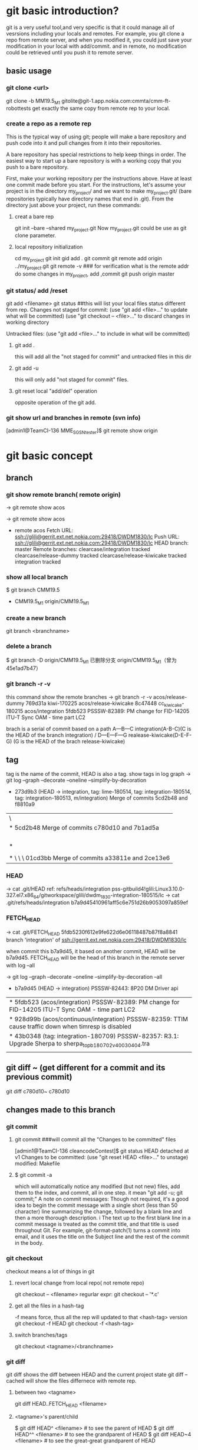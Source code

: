 * git basic introduction?

git is a very useful tool,and very specific is that it could manage all of vesrsions including your locals and remotes.
For example, you git clone a repo from remote server, and when you modified it, you could just save your modification in your local with add/commit.
and in remote, no modification could be retrieved until you push it to remote server.

**  basic usage
*** git clone <url>
git clone -b MM19.5_M1 gitolite@git-1.app.nokia.com:cmmta/cmm-ft-robottests 
get exactly the same copy from remote rep to your local.

*** create a repo as a remote rep
This is the typical way of using git; people will make a bare repository and push code into it and pull changes from it into their repositories.

A bare repository has special restrictions to help keep things in order.  The easiest way to start up a bare repository is with a working copy that you push to a bare repository.

First, make your working repository per the instructions above.  Have at least one commit made before you start.  For the instructions, let's assume your project is in the directory my_project/ and we want to make my_project.git/ (bare repositories typically have directory names that end in .git).  From the directory just above your project, run these commands:

**** creat a bare rep 
git init --bare --shared my_project.git
Now my_project.git could be use as git clone parameter.

**** local repository initialization
cd my_project
git init
gid add .
git commit
git remote add origin ../my_project.git
git remote -v   ### for verification what is the remote addr
do some changes in my_project, add ,commit
git push origin master


*** git status/ add /reset
git add <filename>
git status ##this will list your local files status different from rep.
Changes not staged for commit:
(use "git add <file>..." to update what will be committed)
(use "git checkout -- <file>..." to discard changes in working directory

Untracked files:
(use "git add <file>..." to include in what will be committed)

**** git add . 
this will add all the  "not staged for commit" and untracked files in this dir

**** git add -u
this will only add "not staged for commit" files.

**** git reset local "add/del" operation
opposite operation of the git add.

*** git show url and branches in remote (svn info)
[admin1@TeamCI-136 MME_SGSN_tester]$ git remote  show origin

* git basic concept
** branch
*** git show remote branch( remote origin)
-> git remote show
acos

-> git remote show acos
 * remote acos
  Fetch URL: ssh://glili@gerrit.ext.net.nokia.com:29418/DWDM1830/lc
  Push  URL: ssh://glili@gerrit.ext.net.nokia.com:29418/DWDM1830/lc
  HEAD branch: master
  Remote branches:
    clearcase/integration                tracked
    clearcase/release-dummy              tracked
    clearcase/release-kiwicake           tracked
    integration                          tracked


*** show all local branch
$ git branch
  CMM19.5
  * CMM19.5_M1
    origin/CMM19.5_M1

*** create a new branch
git branch <branchname>

*** delete a branch
    $ git branch -D origin/CMM19.5_M1
    已删除分支 origin/CMM19.5_M1（曾为 45e1ad7b47）

*** git branch -r -v 
this command show the remote  branches
-> git branch -r -v
  acos/release-dummy              769d31a kiwi-170225
  acos/release-kiwicake           8c47448 cc_kiwicake-180215
  acos/integration               5fdb523 PSSSW-82389: PM change for FID-14205 ITU-T Sync OAM - time part LC2

brach is a serial of commit based on a path 
                     A---B---C integration(A-B-C)(C is the HEAD of the branch integration) 
                    /
               D---E---F---G     realease-kiwicake(D-E-F-G) (G is the HEAD of the brach release-kiwicake)
 

** tag
tag is the name of the commit, HEAD is also a tag.
show tags in log graph
-> git log --graph --decorate --oneline --simplify-by-decoration

  *   273d9b3 (HEAD -> integration, tag: lime-180514, tag: integration-180514, tag: integration-180513, m/integration) Merge of commits 5cd2b48 and f8810a9
 |\  
 | *   5cd2b48 Merge of commits c780d10 and 7b1ad5a
 | |\  
 | | * 7b1ad5a (tag: sdwintegration-180511) PSSSW-76739: fix undefined behaviour uncovered by cppcheck
 | | *   bafde95 (tag: sdwintegration-180510) Merge of commits a33811e and 2ce13e6
 | | |\  
 | * | \   c780d10 Merge of commits 01cd3bb and 0c11904
 | |\ \ \  
 | * \ \ \   01cd3bb Merge of commits a33811e and 2ce13e6
             
*** HEAD
-> cat .git/HEAD
ref: refs/heads/integration
pss-gitbuild4!glili:Linux3.10.0-327.el7.x86_64/gitworkspace/glili/dwdm_1830-integration-180515/lc
-> cat .git/refs/heads/integration
b7a9d45410961aff5c6e751d26b9053097a859ef

*** FETCH_HEAD
-> cat .git/FETCH_HEAD
5fdb5230f612e9fe622d6e06118487b87f8a8841                branch 'integration' of ssh://gerrit.ext.net.nokia.com:29418/DWDM1830/lc

when commit this b7a9d45, it based on another commit, HEAD will be b7a9d45.
FETCH_HEAD will be the head of this branch in the remote server with log --all 

-> git log --graph --decorate --oneline --simplify-by-decoration --all
 * b7a9d45 (HEAD -> integration) PSSSW-82443: 8P20 DM Driver api
 | * 5fdb523 (acos/integration) PSSSW-82389: PM change for FID-14205 ITU-T Sync OAM - time part LC2
 | * 928d99b (acos/continuous/integration) PSSSW-82359: TTIM cause traffic down when timresp is disabled
 | * 43b0348 (tag: integration-180709) PSSSW-82357: R3.1: Upgrade Sherpa to sherpa_top_b180702_v40030404.tra
 | | * 3871d17 (acos/release-lime, acos/continuous/release-lime) PSSSW-82356: R3.0: Upgrade Sherpa to sherpa_top_b180702_v40030404.tra


** git diff ~ (get different for a commit and its previous commit)
git diff c780d10~ c780d10

** changes made to this branch
*** git commit
**** git commit ###will commit all the  "Changes to be committed" files
[admin1@TeamCI-136 cleancodeContest]$ git status
HEAD detached at v1
Changes to be committed:
  (use "git reset HEAD <file>..." to unstage)
          modified:   Makefile

**** $ git commit -a
which will automatically notice any modified (but not new) files, add them to the index, and commit, all in one step.
it mean "git add -u; git commit;"
A note on commit messages: Though not required, it's a good idea to begin the commit message with a single short (less than 50 character) line summarizing the change, followed by a blank line and then a more thorough description. i
The text up to the first blank line in a commit message is treated as the commit title, and that title is used throughout Git. 
For example, git-format-patch(1) turns a commit into email, and it uses the title on the Subject line and the rest of the commit in the body.



*** git checkout
checkout means a lot of things in git 
**** revert local change from local repo( not remote repo)
git  checkout -- <filename>
regurlar expr:
git checkout -- '*.c'

**** get all the files in a hash-tag
-f means force, thus all the rep will updated to that <hash-tag> version
git checkout -f HEAD
git checkout -f <hash-tag>


**** switch branches/tags
git checkout <tagname>/<branchname>


*** git diff
git diff shows the diff between HEAD and the current project state
git diff --cached will show the files differnece with remote rep.

**** between two <tagname>
git diff HEAD..FETCH_HEAD <filename>

**** <tagname>'s parent/child
$ git diff HEAD^  <filename> # to see the parent of HEAD
$ git diff HEAD^^ <filename> # to see the grandparent of HEAD
$ git diff HEAD~4 <filename> # to see the great-great grandparent of HEAD


*** git push 
git push [<repoistory>]  [<refspec>]
[]$git push origin master
origin is the name of the remote repository shortname.
master is the branch which you want to push

when modified some files 
[]$git push
in default, git push means git push origin master
it will push the current branch to the default remote repository
for verification us "git -v remote" and "git branch"
to check which is your current remot and branch


*** git pull
Fetch from and inegrate with another rep
it means "git fetch &  git merge FETCH_HEAD"
git pull 
means git pull origin master
git push [<repoistory>]  [<refspec>]

                     A---B---C master on origin
                    /
               D---E---F---G master
                   ^
                   origin/master in your repository

       Then "git pull" will fetch and replay the changes from the remote master branch since it diverged from the local master (i.e., E) until its current commit (C) on top of master
       and record the result in a new commit along with the names of the two parent commits and a log message from the user describing the changes.

                     A---B---C origin/master
                    /         \
               D---E---F---G---H master


*** git fetch
**** git fetch the latest HEAD of the branch of the remote server
-> git remote show acos
X11 forwarding request failed on channel 0
* remote acos
  Fetch URL: ssh://glili@gerrit.ext.net.nokia.com:29418/DWDM1830/lc
  Push  URL: ssh://glili@gerrit.ext.net.nokia.com:29418/DWDM1830/lc
  HEAD branch: master
  Remote branches:
  acos/integration                tracked


->git fetch ssh://glili@gerrit.ext.net.nokia.com:29418/DWDM1830/lc  ### default branch is master, HEAD in remote is master
X11 forwarding request failed on channel 0
From ssh://gerrit.ext.net.nokia.com:29418/DWDM1830/lc
 * branch            HEAD       -> FETCH_HEAD                     ###here HEAD in remote is master


//for all tags name, use -> git fetch --all
-> git fetch ssh://glili@gerrit.ext.net.nokia.com:29418/DWDM1830/lc integration  ###get the HEAD of brach integration to FETCH_HEAD
 X11 forwarding request failed on channel 0
 remote: Counting objects: 21197, done
 remote: Finding sources: 100% (4601/4601)
 remote: Total 4601 (delta 1783), reused 4592 (delta 1783)
 Receiving objects: 100% (4601/4601), 6.78 MiB | 7.34 MiB/s, done.
 Resolving deltas: 100% (1783/1783), completed with 836 local objects.
 From ssh://gerrit.ext.net.nokia.com:29418/DWDM1830/lc
  * branch            integration -> FETCH_HEAD

-> cat .git/FETCH_HEAD
454528e809b5ccfc93da6cdaff2e88058f368d46                branch 'integration' of ssh://gerrit.ext.net.nokia.com:29418/DWDM1830/lc

git log 454528e809b5ccfc93da6cdaff2e88058f368d46   // will show the latest commits and tags in the remote server.


**** git merge 
git fetch only update FETCH_HEAD pointer
git merget will update the source files in local

-> git merge 454528e809b5ccfc93da6cdaff2e88058f368d46  ##git merge <FETCH_HEAD>
Updating 40990e2..454528e
Checking out files: 100% (1202/1202), done.
Fast-forward

all above two steps the same pull the integration branch

**** git reflog
-> git reflog HEAD
6167750 HEAD@{0}: checkout: moving from 6167750647dfb6f664d8293aa5c820bf038cea53 to integration
6167750 HEAD@{1}: commit: PSSSW-82443: 8P20 DM Driver api
454528e HEAD@{2}: reset: moving to FETCH_HEAD


*** git reset
let HEAD to the previous reference, if no parameter, and current HEAD will be saved to ORIG_HEAD
**** undo add(without any parameter)
git add fil.c
git reset ### will undo add fil.c step


git reset <option>  <ref>=default

HEAD, ORIG_HEAD FETCH_HEAD
**** undo commit
git commit ...
HEAD^ means reset to HEAD's 1st previous commit
git reset --soft HEAD^   #### commit will make HEAD forward, so HEAD^ is the HEAD before commit
                         ### reset copies the old head to .git/ORIG_HEAD
editing files
git commit -a -c ORIG_HEAD ## commit Take an existing commit object, and reuse the log message and
                           ## the authorship information (including the timestamp) when creating the commit 

**** undo commit permanently
git commit ...
git reset --hard HEAD~3   ### reset the change 3 times before HEAD

**** make a branch from master
git branch topic/wip      ### in the master branch now
git reset --hard HEAD~3   ### reset the change 3 times ago
git checkout topic/wip    ## now master without those 3 times changes,but topic/wip dose

**** undo pull/merge 
               $ git pull                         (1)  conflict occur. 
               Auto-merging nitfol
               CONFLICT (content): Merge conflict in nitfol
               Automatic merge failed; fix conflicts and then commit the result.
               $ git reset --hard ORIG_HEAD      ### let HEAD be ORIG_HEAD, files would be exactly the same with remote rep. 

*** git stash

Often, when you've been working on part of your project, things are in a messy state and you want to switch branches for a bit to work on something else. 
The problem is, you don't want to do a commit of half-done work just so you can get back to this point later. The answer to this issue is the git stash command.

Stashing takes the dirty state of your working directory ?? that is, your modified tracked files and staged changes ?? and saves it on a stack of unfinished 
changes that you can reapply at any time.
Stashing Your Work

**** stash your not add/commit changes (this will push your modification into a stash list)
$ git status
# On branch master
# Changes to be committed:
#   (use "git reset HEAD <file>..." to unstage)
#
#      modified:   index.html
#
# Changes not staged for commit:
#   (use "git add <file>..." to update what will be committed)
#
#      modified:   lib/simplegit.rb
#

Now you want to switch branches, but you don??t want to commit what you??ve been working on yet; so you??ll stash the changes. To push a new stash onto your stack, run git stash:
 git stash save "the label which you want to put when stash list "
***** stash only  a specific file
git stash push -m welcome_cart app/views/cart/welcome.thtml


$ git stash save "added the index file"
Saved working directory and index state \
  "WIP on master: 049d078 added the index file"
  HEAD is now at 049d078 added the index file
  (To restore them type "git stash apply")

  Your working directory is clean:

  $ git status
  # On branch master
  nothing to commit, working directory clean

  At this point, you can easily switch branches and do work elsewhere; your changes are stored on your stack. To see which stashes you??ve stored, you can use git stash list:


**** stash history list 
  $ git stash list
  stash@{0}: WIP on master: 049d078 added the index file
  stash@{1}: WIP on master: c264051 Revert "added file_size"
  stash@{2}: WIP on master: 21d80a5 added number to log


**** reapply your stash after you'v pulled something from remote server
  In this case, two stashes were done previously, so you have access to three different stashed works. You can reapply the one you just stashed by using the command shown in the help output of the original stash command: git stash apply. If you want to apply one of the older stashes, you can specify it by naming it, like this: git stash apply stash@{2}. If you don??t specify a stash, Git assumes the most recent stash and tries to apply it:

  $ git stash apply
  # On branch master
  # Changes not staged for commit:
  #   (use "git add <file>..." to update what will be committed)
  #
  #      modified:   index.html
  #      modified:   lib/simplegit.rb
  #

  You can see that Git re-modifies the files you uncommitted when you saved the stash. In this case, you had a clean working directory when you tried to apply the stash, and you tried to apply it on the same branch you saved it from; but having a clean working directory and applying it on the same branch aren??t necessary to successfully apply a stash. You can save a stash on one branch, switch to another branch later, and try to reapply the changes. You can also have modified and uncommitted files in your working directory when you apply a stash ?? Git gives you merge conflicts if anything no longer applies cleanly.

  The changes to your files were reapplied, but the file you staged before wasn??t restaged. To do that, you must run the git stash apply command with a --index option to tell the command to try to reapply the staged changes. If you had run that instead, you??d have gotten back to your original position:

  $ git stash apply --index
  # On branch master
  # Changes to be committed:
  #   (use "git reset HEAD <file>..." to unstage)
  #
  #      modified:   index.html
  #
  # Changes not staged for commit:
  #   (use "git add <file>..." to update what will be committed)
  #
  #      modified:   lib/simplegit.rb
  #

  The apply option only tries to apply the stashed work ?? you continue to have it on your stack. To remove it, you can run git stash drop with the name of the stash to remove:

***** apply one specific stash when there are several stashes
  $ git stash list
  stash@{0}: WIP on master: 049d078 added the index file
  stash@{1}: WIP on master: c264051 Revert "added file_size"
  stash@{2}: WIP on master: 21d80a5 added number to log

$git stash apply stash@{2}
stash apply will leave those stash in the stash list


**** drop your stash apply
  $ git stash drop stash@{0}
  Dropped stash@{0} (364e91f3f268f0900bc3ee613f9f733e82aaed43)

  You can also run git stash pop to apply the stash and then immediately drop it from your stack.
  Un-applying a Stash


****  git stash pop
if you want to apply stash and remove it from stash list(stack), use this one


**** git stash show
***** git stash show 
$ git stash 
list all the files which have been stashed


***** git stash show -p
list all the differs
  In some use case scenarios you might want to apply stashed changes, do some work, but then un-apply those changes that originally came from the stash. Git does not provide
  such a stash unapply command, but it is possible to achieve the effect by simply retrieving the patch associated with a stash and applying it in reverse:

  $ git stash show -p stash@{0} | git apply -R

  Again, if you don??t specify a stash, Git assumes the most recent stash:

  $ git stash show -p | git apply -R

  You may want to create an alias and effectively add a stash-unapply command to your Git. For example:

  $ git config --global alias.stash-unapply '!git stash show -p | git apply -R'
  $ git stash apply
  $ #... work work work
  $ git stash-unapply

****  Creating a Branch from a Stash

  If you stash some work, leave it there for a while, and continue on the branch from which you stashed the work, you may have a problem reapplying the work. If the apply tries to modify a file that you??ve since modified, you??ll get a merge conflict and will have to try to resolve it. If you want an easier way to test the stashed changes again, you can run git stash branch, which creates a new branch for you, checks out the commit you were on when you stashed your work, reapplies your work there, and then drops the stash if it applies successfully:

  $ git stash branch testchanges
  Switched to a new branch "testchanges"
  # On branch testchanges
  # Changes to be committed:
  #   (use "git reset HEAD <file>..." to unstage)
  #
  #      modified:   index.html
  #
  # Changes not staged for commit:
  #   (use "git add <file>..." to update what will be committed)
  #
  #      modified:   lib/simplegit.rb
  #
  Dropped refs/stash@{0} (f0dfc4d5dc332d1cee34a634182e168c4efc3359)


*** git log
 Exploring history Git history is represented as a series of interrelated commits. We have already seen that the git log command can list those commits. 
 Note that first line of each git log entry also gives a name for the commit:

**** $ git log
commit c82a22c39cbc32576f64f5c6b3f24b99ea8149c7
Author: Junio C Hamano <junkio@cox.net>
Date:   Tue May 16 17:18:22 2006 -0700

**** git log with pretty format option
--pretty=format:"%h%x09%an%x09%ad%x09%s" 
5cd2b48 Herbert HOESS   Sat May 12 20:30:31 2018 +0200  Merge of commits c780d10 and 7b1ad5a




**** git log to gerate the patch
$ git log -p
Often the overview of the change is useful to get a feel of each step

**** graph option
git push date is not clear, as we can see the Date is only the commit date instead of push date
so graph option could help us to show the parenet-child relationship between different commits.
for example, when Eve and Bob push/pull to/from the same respository origin/branch, then they modify files not conflict with each other.
Eve commit its "eve add" at 13:58, but not push it yet.
Bog commit its "bob comments" at 14:00 and push it. 
Then Eve want to push the commit "eve add",it pull firstly, then commit 5be9e4f181a5b00be854b478e360131e470ddadf will be generated automatically at 14:01.
Then Eve push both commits, "eve add" and "Merge" at the same time.
Then when we use log --graph, it will show the parent-child relationship here.
commit "eve add" won't contain comit "bob comment" and commit "bob comment" won't contain "eve add" also.
only "Merge" have both commits.
So it would be like this:
                 eve add       
               /             \
"first edition"\               "Merge"
                 bob comment /

git log --all  ###plus --al means all

#### all show format in oneline
alias glog=`git log  --pretty=format:'%Cred%h%Creset -%C(yellow)%d%Creset %s %Cgreen(%ci) %C(bold blue)<%an>%Creset' --abbrev-commit  `
glog --graph 
glog integration-180514..integration-180515



***** git show tag relation
-> git log --graph --decorate --oneline --simplify-by-decoration
 *   273d9b3 (HEAD -> integration, tag: lime-180514, tag: integration-180514, tag: integration-180513, m/integration) Merge of commits 5cd2b48 and f8810a9
 |\  
 | *   5cd2b48 Merge of commits c780d10 and 7b1ad5a
 | |\  
 | | * 7b1ad5a (tag: sdwintegration-180511) PSSSW-76739: fix undefined behaviour uncovered by cppcheck
 | | *   bafde95 (tag: sdwintegration-180510) Merge of commits a33811e and 2ce13e6
 | | |\  
 | * | \   c780d10 Merge of commits 01cd3bb and 0c11904
 | |\ \ \  
 | * \ \ \   01cd3bb Merge of commits a33811e and 2ce13e6
 | |\ \ \ \  
 | | |_|/ /  
 | |/| | /   
 | | | |/    
 | | |/|     
 | * | | a33811e (tag: sdwintegration-180509) PSSSW-67493: map some itxa defectsto OccInfo
 | * | |   e541e2b (tag: sdwintegration-180508) Merge of commits 82a754e and 36d2421
 | |\ \ \  
 * | | | | f8810a9 (tag: integration-180512) PSSSW-78798: occ shall stuck in failure state
 | |_|_|/  
 |/| | |   
 * | | | 0c11904 (tag: integration-180511) PSSSW-76209: commit message
 
tag integration-date could be relied on each other

***** git show detailed info with graph

$ git log --graph --decorate 
  *   commit 273d9b3ecb27003ce287b1accc29e5ea6e563db8 (HEAD -> integration, tag: lime-180514, tag: integration-180514, tag: integration-180513, m/integration)
  |\  Merge: f8810a9 5cd2b48
  | | Author: Herbert HOESS <herbert.hoess@nokia.com>
  | | Date:   Sat May 12 20:42:02 2018 +0200
  | | 
  | |     Merge of commits 5cd2b48 and f8810a9
  | |     
  | *   commit 5cd2b481458ff5d7d838215b6e4f73557b6122cb
  | |\  Merge: c780d10 7b1ad5a
  | | | Author: Herbert HOESS <herbert.hoess@nokia.com>
  | | | Date:   Sat May 12 20:30:31 2018 +0200
  | | | 
  | | |     Merge of commits c780d10 and 7b1ad5a
  | | |     
  | | |     Change-Id: I9c4cd8d9ea202a21ab88fe4f9e1e6ca54bbcb539
  | | |     
  | | |         deliver contents of sdwintegration-180511
  | | |         PSSSW-76739: fix undefined behaviour uncovered by cppcheck
  | | |         aligned with current integration-180511/12
  | | |    
  | | * commit 7b1ad5a1ee7fc3d2a8ca3dd75c42134548c2ec0d (tag: sdwintegration-180511)
  | | | Author: Francesco Vincenti <francesco.vincenti@nokia.com>
  | | | Date:   Fri May 11 11:46:21 2018 +0200
  | | | 
  | | |     PSSSW-76739: fix undefined behaviour uncovered by cppcheck
  | | |     
  | | |     Change-Id: I604d145aea3cd201ef4d83cc1109f1ba2325fe5d
  | | |      
  | | *   commit bafde953f9c6bf7ad0cceb14cad4c754d8f8ee85 (tag: sdwintegration-180510)
  | | |\  Merge: a33811e 2ce13e6
  | | | | Author: Herbert HOESS <herbert.hoess@nokia.com>
  | | | | Date:   Thu May 10 21:28:53 2018 +0200
  | | | | 
  | | | |     Merge of commits a33811e and 2ce13e6
  | | | |     
  | | | |     Change-Id: I4fe2baed161807fa90b431b05523479c3800d5e7
  | | | |       


***** show all the commits of the  branch
-> git log --pretty=format:"%d%h%x09%an%x09%ad%x09%s" integration
5cd2b48 Herbert HOESS   Sat May 12 20:30:31 2018 +0200  Merge of commits c780d10 and 7b1ad5a
f8810a9 Huabo Qiang     Fri May 11 18:31:36 2018 -0400  PSSSW-78798: occ shall stuck in failure state
e77d997 ananth veerla   Fri May 11 18:17:57 2018 -0400  PSSSW-78796 : IRDM20 - OCM Testutils Hex/DEC formatting Issue - Refix
0cdcec3 Mark Wehle      Fri May 11 17:53:48 2018 -0400  PSSSW-78666: SIM: S2AD200H WTE Output DC Actual Power never reaches Target
b69da64 William Tang    Fri May 11 17:22:36 2018 -0400  PSSSW-77323: DA2C4 - Laser Case Temperature should be supported at line interface
2ce6b03 Mutturaj Udeshi Fri May 11 17:14:38 2018 -0400  PSSSW-78799: S2AD200: OCC Test Defect Utility
c780d10 Herbert HOESS   Fri May 11 22:21:51 2018 +0200  Merge of commits 01cd3bb and 0c11904
a6f80f4 Pete Bartman    Fri May 11 15:48:13 2018 -0400  PSSSW-78781: Fix DspDispatch error in processing in UppHelperImpl1830.cc
2068356 Mutturaj Udeshi Fri May 11 15:39:45 2018 -0400  PSSSW-78429: Wrong swing settings for BKP serdes in VEGA FPGA
6cec4b9 Ivan Dsouza     Fri May 11 15:19:56 2018 -0400  PSSSW-78710: Actual Tilt for IPREAMP is shown as off
3d735ef Peter ARSENEAU  Fri May 11 15:06:13 2018 -0400  PSSSW-78780: add abort_check for dbgCut compile step
d729610 Riyas Abdulsalam        Fri May 11 14:52:54 2018 -0400  PSSSW-77595: S13X100: WANIF S/W Error LC changes
da796b7 Mutturaj Udeshi Fri May 11 13:41:02 2018 -0400  PSSSW-77690: D5X500(Q) Overheating Prevention - False VEGA Temp Reads
8405f39 Rob Bresalier   Fri May 11 13:33:59 2018 -0400  PSSSW-76345: P&HM - Line card to monitor per proc memory
3b93fea Lesley Yang     Fri May 11 10:19:02 2018 -0400  PSSSW-75989 sync wtd process and ocm process
01cd3bb Herbert HOESS   Thu May 10 21:28:53 2018 +0200  Merge of commits a33811e and 2ce13e6
7b1ad5a Francesco Vincenti      Fri May 11 11:46:21 2018 +0200  PSSSW-76739: fix undefined behaviour uncovered by cppcheck
39614ed Xiaolin LIU     Fri May 11 00:25:12 2018 -0400  PSSSW-78549: 14s dealy after shelfType received
c8fc8f1 Lei D GAO       Fri May 11 01:32:39 2018 -0400  PSSSW-77928: PM add some defect detect for sync PM collection
0c11904 Zhihong Chen    Thu May 10 22:40:02 2018 -0400  PSSSW-76209: commit message
531ac8e YouLing Sha     Thu May 10 16:35:29 2018 -0400  PSSSW-78532: set SFP TX power to 8 dB
17fc869 William Tang    Thu May 10 16:24:18 2018 -0400  PSSSW-73706: PM Telemetry - Cleanup of preFecBERAFEC and preFecBERSDFEC absolute/delta thresholds
bafde95 Herbert HOESS   Thu May 10 21:28:53 2018 +0200  Merge of commits a33811e and 2ce13e6
1e810c5 Pat Hickey      Thu May 10 15:25:30 2018 -0400  PSSSW-78714: PSI-L - 8 - eMini32GEquipmentController2Card
d89c318 Sangeetha Ravichandran  Thu May 10 13:57:43 2018 -0400  PSSSW-78693: OPSB5-sim


***** git show whcih branch contains the commmit
-> git branch --contains 5cd2b48
 * integration


//$ git log --graph --abbrev-commit --decorate --format=format:'%C(bold blue)%h%C(reset) - %C(bold green)(%ar)%C(reset) %C(white)%s%C(reset) %C(dim white)- %an%C(reset)%C(bold yellow)%d%C(reset)' --all
=====================================================
 $ git log --graph  --format=format:'%h - %cD %s%Creset --%an'
 *   5be9e4f - Tue, 16 Aug 2016 14:01:25 +0800 --Merge branch 'master' of /cygdrive/d/userdata/glili/Downloads/test_git/Eve/../remoterep/my_project
 |\
 | * 9df545c - Tue, 16 Aug 2016 14:00:04 +0800 --biob comments
 * | e7a2fa8 - Tue, 16 Aug 2016 13:58:58 +0800 --even add
 |/
 * 04ea21a - Tue, 16 Aug 2016 13:32:46 +0800 --first editon

%h is hash, %c is commit date, %s is comment(reset means oneline)

***** git show diff between two tags
-> git log --pretty=format:"%h%x09%an%x09%ad%x09%s" integration-180512..integration-180514 
273d9b3 Herbert HOESS   Sat May 12 20:42:02 2018 +0200  Merge of commits 5cd2b48 and f8810a9
5cd2b48 Herbert HOESS   Sat May 12 20:30:31 2018 +0200  Merge of commits c780d10 and 7b1ad5a
c780d10 Herbert HOESS   Fri May 11 22:21:51 2018 +0200  Merge of commits 01cd3bb and 0c11904
01cd3bb Herbert HOESS   Thu May 10 21:28:53 2018 +0200  Merge of commits a33811e and 2ce13e6
7b1ad5a Francesco Vincenti      Fri May 11 11:46:21 2018 +0200  PSSSW-76739: fix undefined behaviour uncovered by cppcheck
bafde95 Herbert HOESS   Thu May 10 21:28:53 2018 +0200  Merge of commits a33811e and 2ce13e6
a33811e Francesco Vincenti      Wed May 9 13:32:33 2018 +0200   PSSSW-67493: map some itxa defectsto OccInfo
1a4c466 Gabor Greif     Wed May 9 10:33:40 2018 +0200   PSSSW-74104: Enter FAILED state of OM when module not defect-free
e541e2b Herbert HOESS   Tue May 8 21:21:01 2018 +0200   Merge of commits 82a754e and 36d2421
82a754e Klaus Schlitt   Tue May 8 12:38:39 2018 +0200   PSSSW-77734: 10AN400: Unexpected DATAERR reported after port deprovisioning
0de5c8f Joerg DANNE     Tue May 8 10:15:43 2018 +0200   PSSSW-76169: Preparation for gcc sanitizers: Build Environment
pss-gitbuild4!glili:Linux3.10.0-327.el7.x86_64/gitworkspace/glili/dwdm_1830-integration-180514/lc/fa_lxhrp_ot/internal/pkg/ot_driver/ot_8p20



**** git show (detailed modification )(diff thie revision with prvious commit which this revision based on )
[admin1@TeamCI-136 cleancodeContest]$ git show 5dd7f629f21da3da4a17d616d06330d5129fcef8
commit 5dd7f629f21da3da4a17d616d06330d5129fcef8
Author: glili <you@ex>
Date:   Tue Jun 2 09:11:35 2015 +0300

    fix leak memory

diff --git a/libcache.c b/libcache.c
index d2e133f..995dc66 100644
--- a/libcache.c
+++ b/libcache.c
@@ -91,6 +91,7 @@ void* libcache_add(void * libcache, const void* key, const void* src_entry)
     void * entry;
     int    index;
     void * cache_addr;
+    int  * lock_status;
=============================

 $ git show c82a22c39cbc32576f64f5c6b3f24b99ea8149c7
But there are other ways to refer to commits. You can use any initial part of the name that is long enough to uniquely identify the commit:

$ git show c82a22c39c	# the first few characters of the name are
			# usually enough
$ git show HEAD		# the tip of the current branch



**** git diff between versions
$ git log v2.5..v2.6            # commits between v2.5 and v2.6
$ git log v2.5..                # commits since v2.5
$ git log --since="2 weeks ago" # commits from the last 2 weeks
$ git log v2.5.. Makefile       # commits since v2.5 which modify # Makefile

$ git show experimental	# the tip of the "experimental" branch
Every commit usually has one "parent" commit which points to the previous state of the project:

$ git show HEAD^  # to see the parent of HEAD
$ git show HEAD^^ # to see the grandparent of HEAD
$ git show HEAD~4 # to see the great-great grandparent of HEAD
Note that merge commits may have more than one parent:

$ git tag v2.5 1b2e1d63ff
you can refer to 1b2e1d63ff by the name "v2.5". If you intend to share this name with other people (for example, to identify a release version), you should create a "tag" object, and perhaps sign it; see git-tag(1) for details.

Any Git command that needs to know a commit can take any of these names. For example:

$ git diff v2.5:Makefile HEAD:Makefile.in
$ git diff v2.5 HEAD	 # compare the current HEAD to v2.5
$ git branch stable v2.5 # start a new branch named "stable" based
			 # at v2.5
$ git reset --hard HEAD^ # reset your current branch and working directory to its state at HEAD^
Be careful with that last command: in addition to losing any changes in the working directory, it will also remove all
 later commits from this branch. If this branch is the only branch containing those commits, they will be lost. Also,
 don't use git reset on a publicly-visible branch that other developers pull from, as it will force needless merges on other
 developers to clean up the history. If you need to undo changes that you have pushed, use git revert instead.


*** git tag
****  show all the tags 
show tag
------------
integration-180514
integration-180515

**** show tag info of a specific tag 
git show <aTag> 
-> git show  integration-180514
-------------------------------
tag integration-180514
Tagger: DWDMBUILD <ca_dwdmbuil@nokia.com.not.available>
Date:   Tue May 15 04:40:24 2018 -0400

integration-180514

commit 273d9b3ecb27003ce287b1accc29e5ea6e563db8
Merge: f8810a9 5cd2b48
Author: Herbert HOESS <herbert.hoess@nokia.com>
Date:   Sat May 12 20:42:02 2018 +0200

    Merge of commits 5cd2b48 and f8810a9
----------------------------

****  diff different tags
git  log integration-180514..integration-180515
--------------
commit 4a4caae8531d41650c28a23c87d0e616aee2eea0
Author: Huabo Qiang <hua_bo.qiang@nokia.com>
Date:   Mon May 14 12:01:58 2018 -0400

    PSSSW-77049: raise mismatch if rx and tx channel not match for c2acod

    Change-Id: Ifce2639afa77fc675629121ed582bba0a46dc1a7

commit 6ca1adc1cb2e56284ed868f97f29d3811d746bf8
Author: William Tang <william.s.tang@nokia.com>
Date:   Mon May 14 11:50:50 2018 -0400

    PSSSW-78802: No OTU/ODU BIP8 counts - Always 0 (M200-74)

    Change-Id: I625d90cf1f443a09f4faef25f27f43fb31c45726

commit 8622334e911913e4558bf5418e7b617258fcd8dc
Author: Kathy Coleman <kathy.coleman@nokia.com>
Date:   Mon May 14 10:57:37 2018 -0400

    PSSSW-77795: IPREAMP: Add PM support for new pack

    Change-Id: Ia2d9fc31a3db6ab6739e60139959bd78752295b
----------------------------

*** git grep
The git grep command can search for strings in any version of your project, so

$ git grep "hello" v2.5
searches for all occurrences of "hello" in v2.5. files

If you leave out the commit name, git grep will search any of the files it manages in your current directory. So

$ git grep "hello"
is a quick way to search just the files that are tracked by Git.




** advanced usage
If you want to drop all your changes and get another copy from local/remote rep
***  reset/update files to local rep state
if you have modifed your files and want to revert them to the local status(not from remote)
**** git reset --hard 
return your repository to the previous working version.

**** git checkout -- <filename>
this will revert the file like svn revert but from local rep.

**** git checkout <tagname> <filename>
git can get the file from some tag, for example git checkout FETCH_HEAD test.c


*** reset/updat files from remote rep
git pull
git reset --hard origin/master   ###move HEAD to origin/master
------------------

If you modified something, but you just want to keep it in your local rep,not remote rep.
You commit your changes in your local rep. after that you want to get clean code from remote repo.
git tag -a <tagname> <commithash>     ### tag this time commithash
git pull
git reset --hard origin/master ### get clean code form remoet repo.
             .....             ### do something with these clean codes.
git merge <tagname>            ### get those two merged

*** 
*** git retrieve history
git could only retrieve the history of the specific branch.
if you just add a tag to some commithash, then when you are in branch "master", you can't see the history commit after that tag's checkout.
for tag is not a branch, so anything commit to a tag(detached HEAD) will be very hard to retrieve, if you want that, create a branch instead not a tag.

**** retrieve all the commit history.
$ git rev-list --all --pretty=oneline --date-order
8a644b0e7356c964b6dbda289c28bdbfe613af26 local ch
b4f1ca131bda6fcdffd65d81196d3aa84b4cdf82 4m added
7352e7dc3b1400a122c0e01d3a85ab4788414b26 Merge branch 'master' of /cygdrive/d/userdata/glili/Work/remg/ merge
220d411b9cb97fa22ed09f21048c2495eb5b81ba first resp

$ git show/log b4f1ca131bda6fcdffd65d81196d3aa84b4cdf82


***  branch conception
**** create a new branch for the current HEAD 
git branch test

**** lookup all the branches in the current code
git branch 

**** get the branch code
git checkout <branch-name>

**** merge branch
## get master branch 
git checkout master 
# merge master branch with test branch
git merge test 

**** pull branch
git checkout master
git pull origin master 
## 
**** push branch
git push origin branch
---------------------------------------------------
li@ubuntu:/home/lily/qtwork/qt$ git remote show origin
**remote origin
  Fetch URL: git://gitorious.org/qt/qt.git
  Push  URL: git://gitorious.org/qt/qt.git
  HEAD branch: 4.7
  Remote branches:
    4.5                               tracked
    4.6                               tracked
    4.7                               tracked
    4.8                               tracked
    history/qtquick2                  tracked
    history/qtquick2-v8               tracked
    master                            tracked
    refs/remotes/origin/4.6-stable    stale (use 'git remote prune' to remove)
    refs/remotes/origin/4.7-stable    stale (use 'git remote prune' to remove)
    refs/remotes/origin/master-stable stale (use 'git remote prune' to remove)
  Local branches configured for 'git pull':
    4.7      merges with remote 4.7
    mybranch merges with remote 4.8
  Local ref configured for 'git push':
    4.7 pushes to 4.7 (local out of date)
--------------------------------------

li@ubuntu:/home/lily/qtwork/qt$ git branch  -v
  4.7       ac1fcae Merge branch '4.7' of scm.dev.nokia.troll.no:qt/qt-s60-public into 4.7-integration
  branch    8051a73 Merge branch 'master' of scm.dev.nokia.troll.no:qt/qt-tools-staging into master-integration
*mybranch  8051a73 Merge branch 'master' of scm.dev.nokia.troll.no:qt/qt-tools-staging into master-integration
  mybraunch ac1fcae Merge branch '4.7' of scm.dev.nokia.troll.no:qt/qt-s60-public into 4.7-integration



*** git fetch scenario example
**** alice git clone from bob
alice$ git clone /home/bob/myrepo/.git
alice$cat ab
12
###modify file ab
alice$cat ab
412
alice$ git commit -a 


bob$cat ab
12
###modify file ab
bod$cat ab
312
bob$ git commit -a 

**** now alice want to peak what does bob modified
alice$ git fetch /home/bob/myrepo/.git master

alice$ git diff HEAD...FETCH_HEAD
diff --git a/ab b/ab
index 48082f7..a1e0432 100644
--- a/ab
+++ b/ab
@@ -1 +1 @@
-12
+312

alice$ git log -p  HEAD..FETCH_HEAD
commit 4ab1b39640d235806f01e1115cf09093d583b1db
Author: U-NSN-INTRA\glili <glili@5CG4381FZ2.nsn-intra.net>
Date:   Fri Jun 5 17:39:04 2015 +0800
    312

diff --git a/ab b/ab
index 48082f7..a1e0432 100644
--- a/ab
+++ b/ab
@@ -1 +1 @@
-12
+312

alice$ git log -p  HEAD...FETCH_HEAD
commit 4ab1b39640d235806f01e1115cf09093d583b1db
Author: U-NSN-INTRA\glili <glili@5CG4381FZ2.nsn-intra.net>
Date:   Fri Jun 5 17:39:04 2015 +0800

    312

diff --git a/ab b/ab
index 48082f7..a1e0432 100644
--- a/ab
+++ b/ab
@@ -1 +1 @@
-12
+312

commit 379a593ed67e41ee039bbb3553ba85198da35a58
Author: U-NSN-INTRA\glili <glili@5CG4381FZ2.nsn-intra.net>
Date:   Fri Jun 5 17:38:03 2015 +0800

    412

diff --git a/ab b/ab
index 48082f7..ddabef8 100644
--- a/ab
+++ b/ab
@@ -1 +1 @@
-12
+412

**** alice want to  merge her files with bob's
alice$ git merge
Auto-merging ab
CONFLICT (content): Merge conflict in ab
Automatic merge failed; fix conflicts and then commit the result.

alice$ cat ab
<<<<<<< HEAD
412
=======
312
>>>>>>> refs/remotes/origin/master

*** git pull ERROR
$ git pull
Updating 1598d61..a0e7d30
error: Your local changes to the following files would be overwritten by merge:
        cc
        Please, commit your changes or stash them before you can merge.
        Aborting

#####this is protecting your local changes to file cc, and not commit yet.

**** using git commit cc to resolve this problem


**** git fetch to peek what diff is 

**** don't want to commit your change, then stash them
git stash
git pull
git stash apply
$ git stash apply
Auto-merging cc
CONFLICT (content): Merge conflict in cc
glili@5CG4381FZ2 /cygdrive/d/userdata/glili/Work/test_git/alice/myp
$ cat cc
ab
cd
<<<<<<< Updated upstream
bod
=======
alice adding something
>>>>>>> Stashed changes

**** discard all the changes 
git reset --hard HEAD


--------------------------------
****  git config for all the git repository in local
$ git config --global user.name "Your Name Comes Here"
$ git config --global user.email you@yourdomain.example.com

****  git config for the specific  git repository in local
in the git root diretory
$ git config  user.name "Your Name Comes Here"
$ git config  user.email you@yourdomain.example.com



**** git ignore
 untrack a single file that has already been added/initialized to your repository, i.e., stop tracking the file but not delete it from your system use: git rm --cached filename
it will work on the 'Changes not staged for commit' files
To untrack every file that is now in your .gitignore:*, it will on the Untracked files: 

**** git diff with remote rep
 git cherry -v

****  git show-ref 
$ git show-ref master
3b5e94a6670c4bf9f3a5dac39ab3f0aff3fefe73 refs/heads/master
5be9e4f181a5b00be854b478e360131e470ddadf refs/remotes/origin/master

glili@5CG4381FZ2 /cygdrive/d/userdata/glili/Downloads/test_git/Eve/my_project
$ git show-ref HEAD
5be9e4f181a5b00be854b478e360131e470ddadf refs/remotes/origin/HEAD

**** unpushed commit check
[admin1@TeamCI-136 MME_SGSN_tester]$ git status
On branch ns17
Your branch is  advanced  with 'origin/ns17' 2 commits
$ git pull
 Already up-to-date.

$ git log origin/master..master
 commit 3b5e94a6670c4bf9f3a5dac39ab3f0aff3fefe73
 Author: Lilywater <glili@5CG4381FZ2.nsn-intra.net>
 Date:   Wed Aug 17 15:17:42 2016 +0800

     for stash comments,zzzz

     commit e10e01d5f12454a066f9521c802533c0a5dcf37c
     Author: Lilywater <glili@5CG4381FZ2.nsn-intra.net>
     Date:   Wed Aug 17 15:17:12 2016 +0800

         for stash comments,ddd

**** git rev-parse
[admin1@TeamCI-136 MME_SGSN_tester]$ git rev-parse HEAD
68911f5d27ae48cf670e3d54590ec91694f0f70f
[admin1@TeamCI-136 MME_SGSN_tester]$ git rev-parse FETCH_HEAD
d75b6641422ce9be0e0c392270154092bf80571f
[admin1@TeamCI-136 MME_SGSN_tester]$ git rev-parse ORIG_HEAD

**** check your unpushed things

[admin1@TeamCI-136 MME_SGSN_tester]$ git fetch // not change the HEAD
...
[admin1@TeamCI-136 MME_SGSN_tester]$ git status
On branch ns17
Your branch is behind 'origin/ns17' by 2 commits, and can be fast-forwarded. //since git fetch get 2 commits update from remote
  (use "git pull" to update your local branch)

[admin1@TeamCI-136 MME_SGSN_tester]$ git commit ...  //change to HEAD
[admin1@TeamCI-136 MME_SGSN_tester]$ git status
On branch ns17
Your branch is forward 'origin/ns17' by 2 commits //since git local 2 commits before remote
  (use "git pull" to update your local branch)

in  forward scenarios, you can git reset to which you want to.
git reset HEAD~2 to back to discard your local commit

* git deep into
** blob, tree, commit conception
when add two files(two blob objects), in one directory <tree hash>,  been commited in a commit hash.
index.php(blob hash1)   README(blob hash2)

commit hash                        <commit hash>
                                        |
                                        |
                                       \|/
tree hash                          <tree hash>
                                    /         \     
                                   /           \
                                  /             \
blob hash                      <blob hash1>     <blob hash2>

           
*** cat-file commit
->git cat-file commit <sh>
--------------------------------
tree f89e64bdfcc08a8b371ee76a74775cfe096655ce
author zspajich <zspajich@gmail.com> 1516710703 +0100
committer zspajich <zspajich@gmail.com> 1516710703 +0100
Initial Commit
------------------------------------

*** ls-tree tree
tree is direcotry of the files, blob is the real file content

->git ls-tree f89e64bdfcc08a8b371ee76a74775cfe096655ce
------------------------
100644 blob cf59e02c3d2a2413e2da9e535d3c116af1077906 README.md
100644 blob 5d92c127156d3d86b70ae41c73973434bf4bf341 index.php
----------------

*** cat-file blob
git cat-file blob 5d92c127156d3d86b70ae41c73973434bf4bf34
------
<?php
 echo "Hello World";
-----------
when add a file, the blob objects created.
for example: index.php file blob of this file is 5d92c127156d3d86b70ae41c73973434bf4bf34
----------------------
<?php
echo "Hello World";
---------------

**** blob hash in the index
the blob hash in the index in git diff
diff --git a/fa_lxhrp_ot/internal/pkg/ot_driver/ot_8p20/CHyphy5451.cc b/fa_lxhrp_ot/internal/pkg/ot_driver/ot_8p20/CHyphy5451.cc
index 2e06e7d..7ec3452 100755
--- a/fa_lxhrp_ot/internal/pkg/ot_driver/ot_8p20/CHyphy5451.cc
+++ b/fa_lxhrp_ot/internal/pkg/ot_driver/ot_8p20/CHyphy5451.cc


** organize multiple commits
the same example, when modify one file index.php(blob hash1), then commit.
and commit hash2 is based on commit hash1

                                                     \
commit hash                        <commit hash1>------ <commit hash2>
                                                     /
                                        |                    |
                                        |                    |
                                       \|/                  \|/
tree hash                          <tree hash1>          <tree hash2>
                                    /         \          /      \
                                   /           \        /        \
                                  /             \      /          \
blob hash                      <blob hash1>     <blob hash2>   <blob hash3>

then we can have branch and tags.

Theoritically, we can checkout any commit
git checkout <commit-hash>
and we can switch to other branches 
git checkout -b <branch-name>

*** commits in different branch
git branch <new_branchname> could create a new branch. 
D---E, is branch release-kiwicake
then git branch integration create a new branch named integration, then (A--B---C) commits are in integration branch, HEAD will be the newest commit in the branch

                     A---B---C integration(A-B-C)(C is the HEAD of the branch integration) 
                    /
               D---E---F---G     realease-kiwicake(D-E-F-G) (G is the HEAD of the brach release-kiwicake)
 

*** tags for commits
tags could be regard as alias of a commit
HEAD is another tags which is the newest commit in the branch

                      tag3 tag4    HEAD->integration
                        |    |     |
                        |    |     |
                        A---B------C integration(A-B-C)(C is the HEAD of the branch integration) 
                       /
                      /
               D------E---F---G     realease-kiwicake(D-E-F-G) (G is the HEAD of the brach release-kiwicake)
               |     |        | 
               |     |        | 
              tag1  tag2     HEAD->realeas-kiwicake

*** update to the latest commits in remote
when we git clone <addr> integration, we could use ->git fetch --all 
to get all the commits in the remote of every branches.
we could-> git checkout release-kiwickae (that means D---E----F-----G)
or we could git chekout tag4 (that means D----E----A----B)

then we could get to any commit using checkout(that means we could get any version 

*** git ignore the file mode when git status 
git config --replace-all  --global core.filemode false

or in a file .git/config
--------------------
[core]
        repositoryformatversion = 0
        filemode = false
-----------------------------------        



